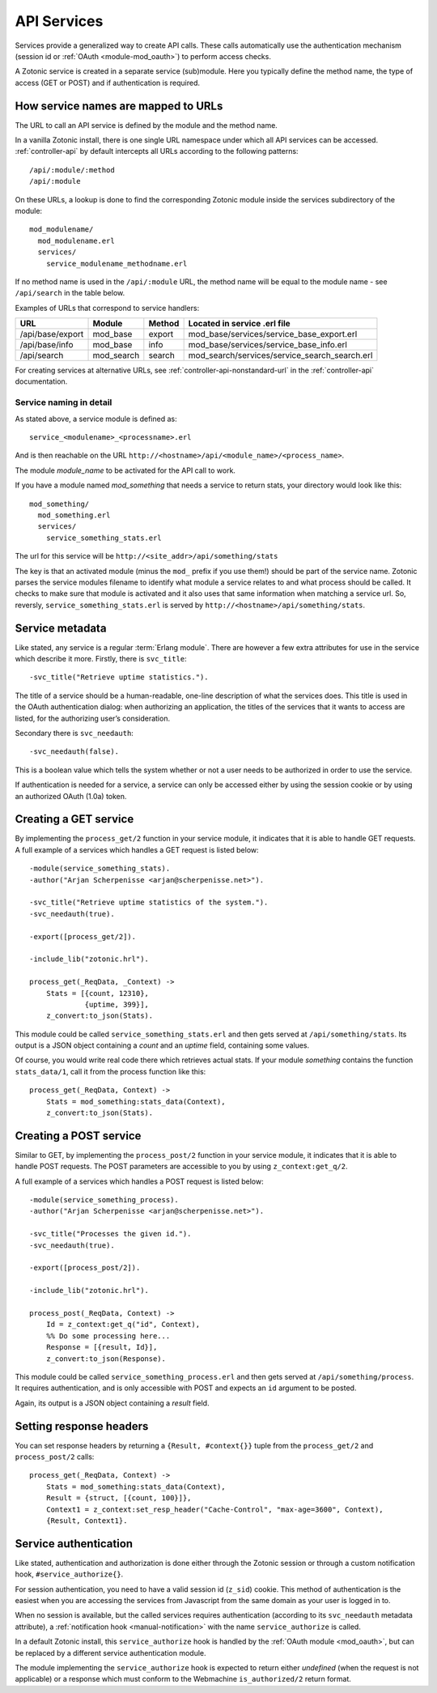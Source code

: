 .. _manual-services:

API Services
============

Services provide a generalized way to create API
calls. These calls automatically use the authentication mechanism
(session id or :ref:`OAuth <module-mod_oauth>`) to perform access checks.

A Zotonic service is created in a separate service (sub)module. Here you typically define the method name, the type of access (GET or POST) and if  authentication is required.


How service names are mapped to URLs
------------------------------------

The URL to call an API service is defined by the module and the method name.

In a vanilla Zotonic install, there is one single URL namespace under which all API services can be accessed. :ref:`controller-api` by default intercepts all URLs according to the following patterns::

  /api/:module/:method
  /api/:module

On these URLs, a lookup is done to find the corresponding Zotonic module inside the services subdirectory of the module::

  mod_modulename/
    mod_modulename.erl
    services/
      service_modulename_methodname.erl

If no method name is used in the ``/api/:module`` URL, the method name will be equal to the module name - see ``/api/search`` in the table below.

Examples of URLs that correspond to service handlers:

=================  ==========   ========   ====================================
URL                Module       Method     Located in service .erl file
=================  ==========   ========   ====================================
/api/base/export   mod_base     export     mod_base/services/service_base_export.erl
/api/base/info     mod_base     info       mod_base/services/service_base_info.erl
/api/search        mod_search   search     mod_search/services/service_search_search.erl
=================  ==========   ========   ====================================

For creating services at alternative URLs, see
:ref:`controller-api-nonstandard-url` in the :ref:`controller-api`
documentation.


Service naming in detail
........................

As stated above, a service module is defined as::

  service_<modulename>_<processname>.erl
    
And is then reachable on the URL
``http://<hostname>/api/<module_name>/<process_name>``. 

The module *module_name* to be activated for the API call to work.

If you have a module named `mod_something` that needs a service to return stats, your directory would look like
this::

  mod_something/
    mod_something.erl
    services/
      service_something_stats.erl

The url for this service will be ``http://<site_addr>/api/something/stats``

The key is that an activated module (minus the ``mod_`` prefix if you use
them!) should be part of the service name. Zotonic parses the service
modules filename to identify what module a service relates to and what
process should be called.  It checks to make sure that module is
activated and it also uses that same information when matching a
service url. So, reversly, ``service_something_stats.erl`` is served by
``http://<hostname>/api/something/stats``.


.. highlight:: erlang

Service metadata
----------------

Like stated, any service is a regular :term:`Erlang module`. There are
however a few extra attributes for use in the service which describe
it more. Firstly, there is ``svc_title``::

  -svc_title("Retrieve uptime statistics.").

The title of a service should be a human-readable, one-line
description of what the services does. This title is used in the OAuth
authentication dialog: when authorizing an application, the titles of
the services that it wants to access are listed, for the authorizing
user’s consideration.

Secondary there is ``svc_needauth``::

  -svc_needauth(false).

This is a boolean value which tells the system whether or not a user
needs to be authorized in order to use the service.

If authentication is needed for a service, a service can only be
accessed either by using the session cookie or by using an authorized
OAuth (1.0a) token.


Creating a GET service
----------------------

By implementing the ``process_get/2`` function in your service module,
it indicates that it is able to handle GET requests.  A full example
of a services which handles a GET request is listed below::

  -module(service_something_stats).
  -author("Arjan Scherpenisse <arjan@scherpenisse.net>").

  -svc_title("Retrieve uptime statistics of the system.").
  -svc_needauth(true).

  -export([process_get/2]).

  -include_lib("zotonic.hrl").

  process_get(_ReqData, _Context) ->
      Stats = [{count, 12310},
               {uptime, 399}],
      z_convert:to_json(Stats).

This module could be called ``service_something_stats.erl`` and then
gets served at ``/api/something/stats``. Its output is a JSON object
containing a `count` and an `uptime` field, containing some values.

Of course, you would write real code there which retrieves actual stats. If your module `something` contains the function ``stats_data/1``, call it from the process function like this::

  process_get(_ReqData, Context) ->
      Stats = mod_something:stats_data(Context),
      z_convert:to_json(Stats).

Creating a POST service
-----------------------

Similar to GET, by implementing the ``process_post/2`` function in
your service module, it indicates that it is able to handle POST
requests. The POST parameters are accessible to you by using
``z_context:get_q/2``.

A full example of a services which handles a POST request
is listed below::

  -module(service_something_process).
  -author("Arjan Scherpenisse <arjan@scherpenisse.net>").

  -svc_title("Processes the given id.").
  -svc_needauth(true).

  -export([process_post/2]).

  -include_lib("zotonic.hrl").

  process_post(_ReqData, Context) ->
      Id = z_context:get_q("id", Context),
      %% Do some processing here...
      Response = [{result, Id}],
      z_convert:to_json(Response).

This module could be called ``service_something_process.erl`` and then
gets served at ``/api/something/process``. It requires authentication,
and is only accessible with POST and expects an ``id`` argument to be
posted.

Again, its output is a JSON object containing a `result` field.


Setting response headers
------------------------

You can set response headers by returning a ``{Result, #context{}}``
tuple from the ``process_get/2`` and ``process_post/2`` calls::

  process_get(_ReqData, Context) ->
      Stats = mod_something:stats_data(Context),
      Result = {struct, [{count, 100}]},
      Context1 = z_context:set_resp_header("Cache-Control", "max-age=3600", Context),
      {Result, Context1}.
  

.. _manual-services-auth:

Service authentication
----------------------

Like stated, authentication and authorization is done either through
the Zotonic session or through a custom notification hook,
``#service_authorize{}``.

For session authentication, you need to have a valid session id (``z_sid``)
cookie. This method of authentication is the easiest when you are
accessing the services from Javascript from the same domain as your
user is logged in to.

When no session is available, but the called services requires
authentication (according to its ``svc_needauth`` metadata attribute),
a :ref:`notification hook <manual-notification>` with the name
``service_authorize`` is called.

In a default Zotonic install, this ``service_authorize`` hook is
handled by the :ref:`OAuth module <mod_oauth>`, but can be replaced by
a different service authentication module.

The module implementing the ``service_authorize`` hook is expected to
return either `undefined` (when the request is not applicable) or a
response which must conform to the Webmachine ``is_authorized/2``
return format.

.. seealso:: :term:`Services glossary entry <Service>`, :ref:`List of all core services <services>`, :ref:`mod_oauth`, :ref:`controller-api`
